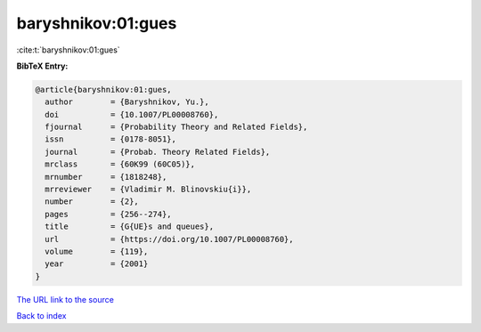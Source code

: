 baryshnikov:01:gues
===================

:cite:t:`baryshnikov:01:gues`

**BibTeX Entry:**

.. code-block:: bibtex

   @article{baryshnikov:01:gues,
     author        = {Baryshnikov, Yu.},
     doi           = {10.1007/PL00008760},
     fjournal      = {Probability Theory and Related Fields},
     issn          = {0178-8051},
     journal       = {Probab. Theory Related Fields},
     mrclass       = {60K99 (60C05)},
     mrnumber      = {1818248},
     mrreviewer    = {Vladimir M. Blinovskiu{i}},
     number        = {2},
     pages         = {256--274},
     title         = {G{UE}s and queues},
     url           = {https://doi.org/10.1007/PL00008760},
     volume        = {119},
     year          = {2001}
   }

`The URL link to the source <https://doi.org/10.1007/PL00008760>`__


`Back to index <../By-Cite-Keys.html>`__
